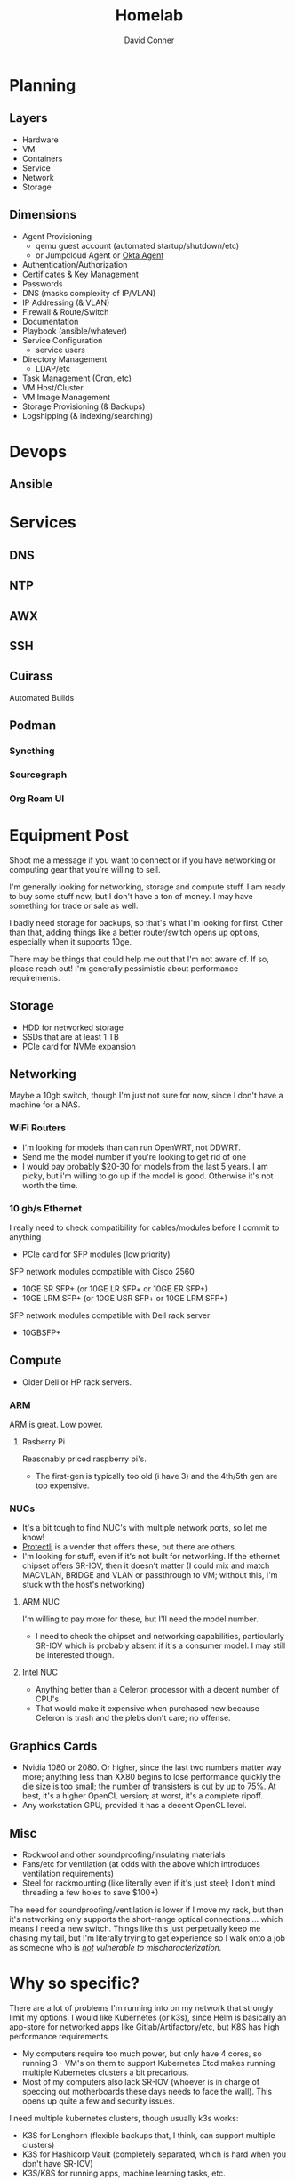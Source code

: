 :PROPERTIES:
:ID:       48d763a8-5579-4585-a9a2-e7cbb11701fe
:END:
#+TITLE:     Homelab
#+AUTHOR:    David Conner
#+EMAIL:     noreply@te.xel.io
#+DESCRIPTION: notes


* Planning

** Layers
+ Hardware
+ VM
+ Containers
+ Service
+ Network
+ Storage

** Dimensions
+ Agent Provisioning
  - qemu guest account (automated startup/shutdown/etc)
  - or Jumpcloud Agent or [[https://help.okta.com/en/prod/Content/Topics/Provisioning/opp/OPP-architecture.htm][Okta Agent]]
+ Authentication/Authorization
+ Certificates & Key Management
+ Passwords
+ DNS (masks complexity of IP/VLAN)
+ IP Addressing (& VLAN)
+ Firewall & Route/Switch
+ Documentation
+ Playbook (ansible/whatever)
+ Service Configuration
  - service users
+ Directory Management
  - LDAP/etc
+ Task Management (Cron, etc)
+ VM Host/Cluster
+ VM Image Management
+ Storage Provisioning (& Backups)
+ Logshipping (& indexing/searching)

* Devops

** Ansible



* Services

** DNS

** NTP

** AWX


** SSH

** Cuirass

Automated Builds

** Podman

*** Syncthing

*** Sourcegraph

*** Org Roam UI

* Equipment Post

Shoot me a message if you want to connect or if you have networking or computing
gear that you're willing to sell.

I'm generally looking for networking, storage and compute stuff. I am ready to
buy some stuff now, but I don't have a ton of money. I may have something for
trade or sale as well.

I badly need storage for backups, so that's what I'm looking for first. Other
than that, adding things like a better router/switch opens up options,
especially when it supports 10ge.

There may be things that could help me out that I'm not aware of. If so, please
reach out! I'm generally pessimistic about performance requirements.

** Storage

+ HDD for networked storage
+ SSDs that are at least 1 TB
+ PCIe card for NVMe expansion

** Networking

Maybe a 10gb switch, though I'm just not sure for now, since I don't have a
machine for a NAS.

*** WiFi Routers

+ I'm looking for models than can run OpenWRT, not DDWRT.
+ Send me the model number if you're looking to get rid of one
+ I would pay probably $20-30 for models from the last 5 years. I am picky, but
  i'm willing to go up if the model is good. Otherwise it's not worth the time.

*** 10 gb/s Ethernet

I really need to check compatibility for cables/modules before I commit to
anything

+ PCIe card for SFP modules (low priority)

SFP network modules compatible with Cisco 2560

+ 10GE SR SFP+ (or 10GE LR SFP+ or 10GE ER SFP+)
+ 10GE LRM SFP+ (or 10GE USR SFP+ or 10GE LRM SFP+)

SFP network modules compatible with Dell rack server

+ 10GBSFP+

** Compute

+ Older Dell or HP rack servers.

*** ARM

ARM is great. Low power.

**** Rasberry Pi

Reasonably priced raspberry pi's.

+ The first-gen is typically too old (i have 3) and the 4th/5th gen are too expensive.

*** NUCs

+ It's a bit tough to find NUC's with multiple network ports, so let me know!
+ [[https://protectli.com/][Protectli]] is a vender that offers these, but there are others.
+ I'm looking for stuff, even if it's not built for networking. If the ethernet
  chipset offers SR-IOV, then it doesn't matter (I could mix and match MACVLAN,
  BRIDGE and VLAN or passthrough to VM; without this, I'm stuck with the host's
  networking)

**** ARM NUC

I'm willing to pay more for these, but I'll need the model number.
+ I need to check the chipset and networking capabilities, particularly SR-IOV
  which is probably absent if it's a consumer model. I may still be interested
  though.

**** Intel NUC

+ Anything better than a Celeron processor with a decent number of CPU's.
+ That would make it expensive when purchased new because Celeron is trash
  and the plebs don't care; no offense.


** Graphics Cards

+ Nvidia 1080 or 2080. Or higher, since the last two numbers matter way more;
  anything less than XX80 begins to lose performance quickly the die size is too
  small; the number of transisters is cut by up to 75%. At best, it's a higher
  OpenCL version; at worst, it's a complete ripoff.
+ Any workstation GPU, provided it has a decent OpenCL level.

** Misc

+ Rockwool and other soundproofing/insulating materials
+ Fans/etc for ventilation (at odds with the above which introduces ventilation
  requirements)
+ Steel for rackmounting (like literally even if it's just steel; I don't mind
  threading a few holes to save $100+)

The need for soundproofing/ventilation is lower if I move my rack, but then it's
networking only supports the short-range optical connections ... which means I
need a new switch. Things like this just perpetually keep me chasing my tail,
but I'm literally trying to get experience so I walk onto a job as someone who
is /_not_ vulnerable to mischaracterization./

* Why so specific?

There are a lot of problems I'm running into on my network that strongly limit
my options. I would like Kubernetes (or k3s), since Helm is basically an
app-store for networked apps like Gitlab/Artifactory/etc, but K8S has high
performance requirements.

+ My computers require too much power, but only have 4 cores, so running 3+ VM's
  on them to support Kubernetes Etcd makes running multiple Kubernetes clusters
  a bit precarious.
+ Most of my computers also lack SR-IOV (whoever is in charge of speccing out
  motherboards these days needs to face the wall). This opens up quite a few and
  security issues.

I need multiple kubernetes clusters, though usually k3s works:

+ K3S for Longhorn (flexible backups that, I think, can support multiple clusters)
+ K3S for Hashicorp Vault (completely separated, which is hard when you don't
  have SR-IOV)
+ K3S/K8S for running apps, machine learning tasks, etc.

I need more storage, so I won't need to move databases between VM disks or
kubernetes pods.
